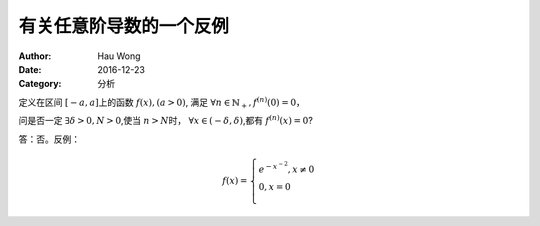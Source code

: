 ==========================
有关任意阶导数的一个反例
==========================
:Author: Hau Wong
:Date:   2016-12-23
:Category: 分析

定义在区间 :math:`[-a,a]`\上的函数 :math:`f(x),(a>0)`\, 满足 :math:`\forall n\in\mathbb{N}_{+},f^{(n)}(0)=0`\，

问是否一定 :math:`\exists \delta>0,N>0`\,使当 :math:`n>N`\时， :math:`\forall x\in (-\delta,\delta)`\,都有 :math:`f^{(n)}(x)=0`\?

答：否。反例：

.. math::

   f(x)=
   \left\{
   \begin{array}{ll}
   e^{-x^{-2}},x\neq 0 \\ 0,x=0\\\end{array}
   \right.
